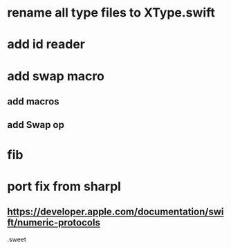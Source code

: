* rename all type files to XType.swift

* add id reader

* add swap macro
** add macros
** add Swap op

* fib

* port fix from sharpl
** https://developer.apple.com/documentation/swift/numeric-protocols

.sweet
